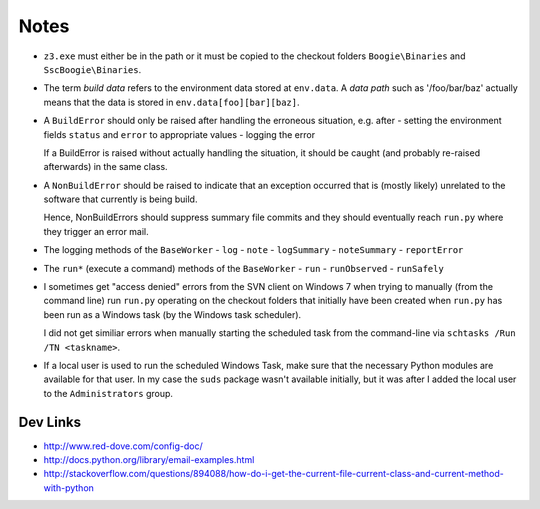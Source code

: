 .. _notes:

Notes
=====

* ``z3.exe`` must either be in the path or it must be copied to the checkout
  folders ``Boogie\Binaries`` and ``SscBoogie\Binaries``.

* The term *build data* refers to the environment data stored at ``env.data``.
  A *data path* such as '/foo/bar/baz' actually means that the data is stored
  in ``env.data[foo][bar][baz]``.

* A ``BuildError`` should only be raised after handling the
  erroneous situation, e.g. after
  - setting the environment fields ``status`` and ``error`` to appropriate values
  - logging the error

  If a BuildError is raised without actually handling the situation, it should
  be caught (and probably re-raised afterwards) in the same class.

* A ``NonBuildError`` should be raised to indicate that an exception occurred
  that is (mostly likely) unrelated to the software that currently is being
  build.

  Hence, NonBuildErrors should suppress summary file commits and they should
  eventually reach ``run.py`` where they trigger an error mail.

* The logging methods of the ``BaseWorker``
  - ``log``
  - ``note``
  - ``logSummary``
  - ``noteSummary``
  - ``reportError``

* The ``run*`` (execute a command) methods of the ``BaseWorker``
  - ``run``
  - ``runObserved``
  - ``runSafely``

* I sometimes get "access denied" errors from the SVN client on Windows 7 when
  trying to manually (from the command line) run ``run.py`` operating on the
  checkout folders that initially have been created when ``run.py`` has been
  run as a Windows task (by the Windows task scheduler).

  I did not get similiar errors when manually starting the scheduled task from
  the command-line via ``schtasks /Run /TN <taskname>``.
  
* If a local user is used to run the scheduled Windows Task, make sure that
  the necessary Python modules are available for that user. In my case the ``suds``
  package wasn't available initially, but it was after I added the local user to
  the ``Administrators`` group.

Dev Links
---------

- http://www.red-dove.com/config-doc/
- http://docs.python.org/library/email-examples.html

- http://stackoverflow.com/questions/894088/how-do-i-get-the-current-file-current-class-and-current-method-with-python
